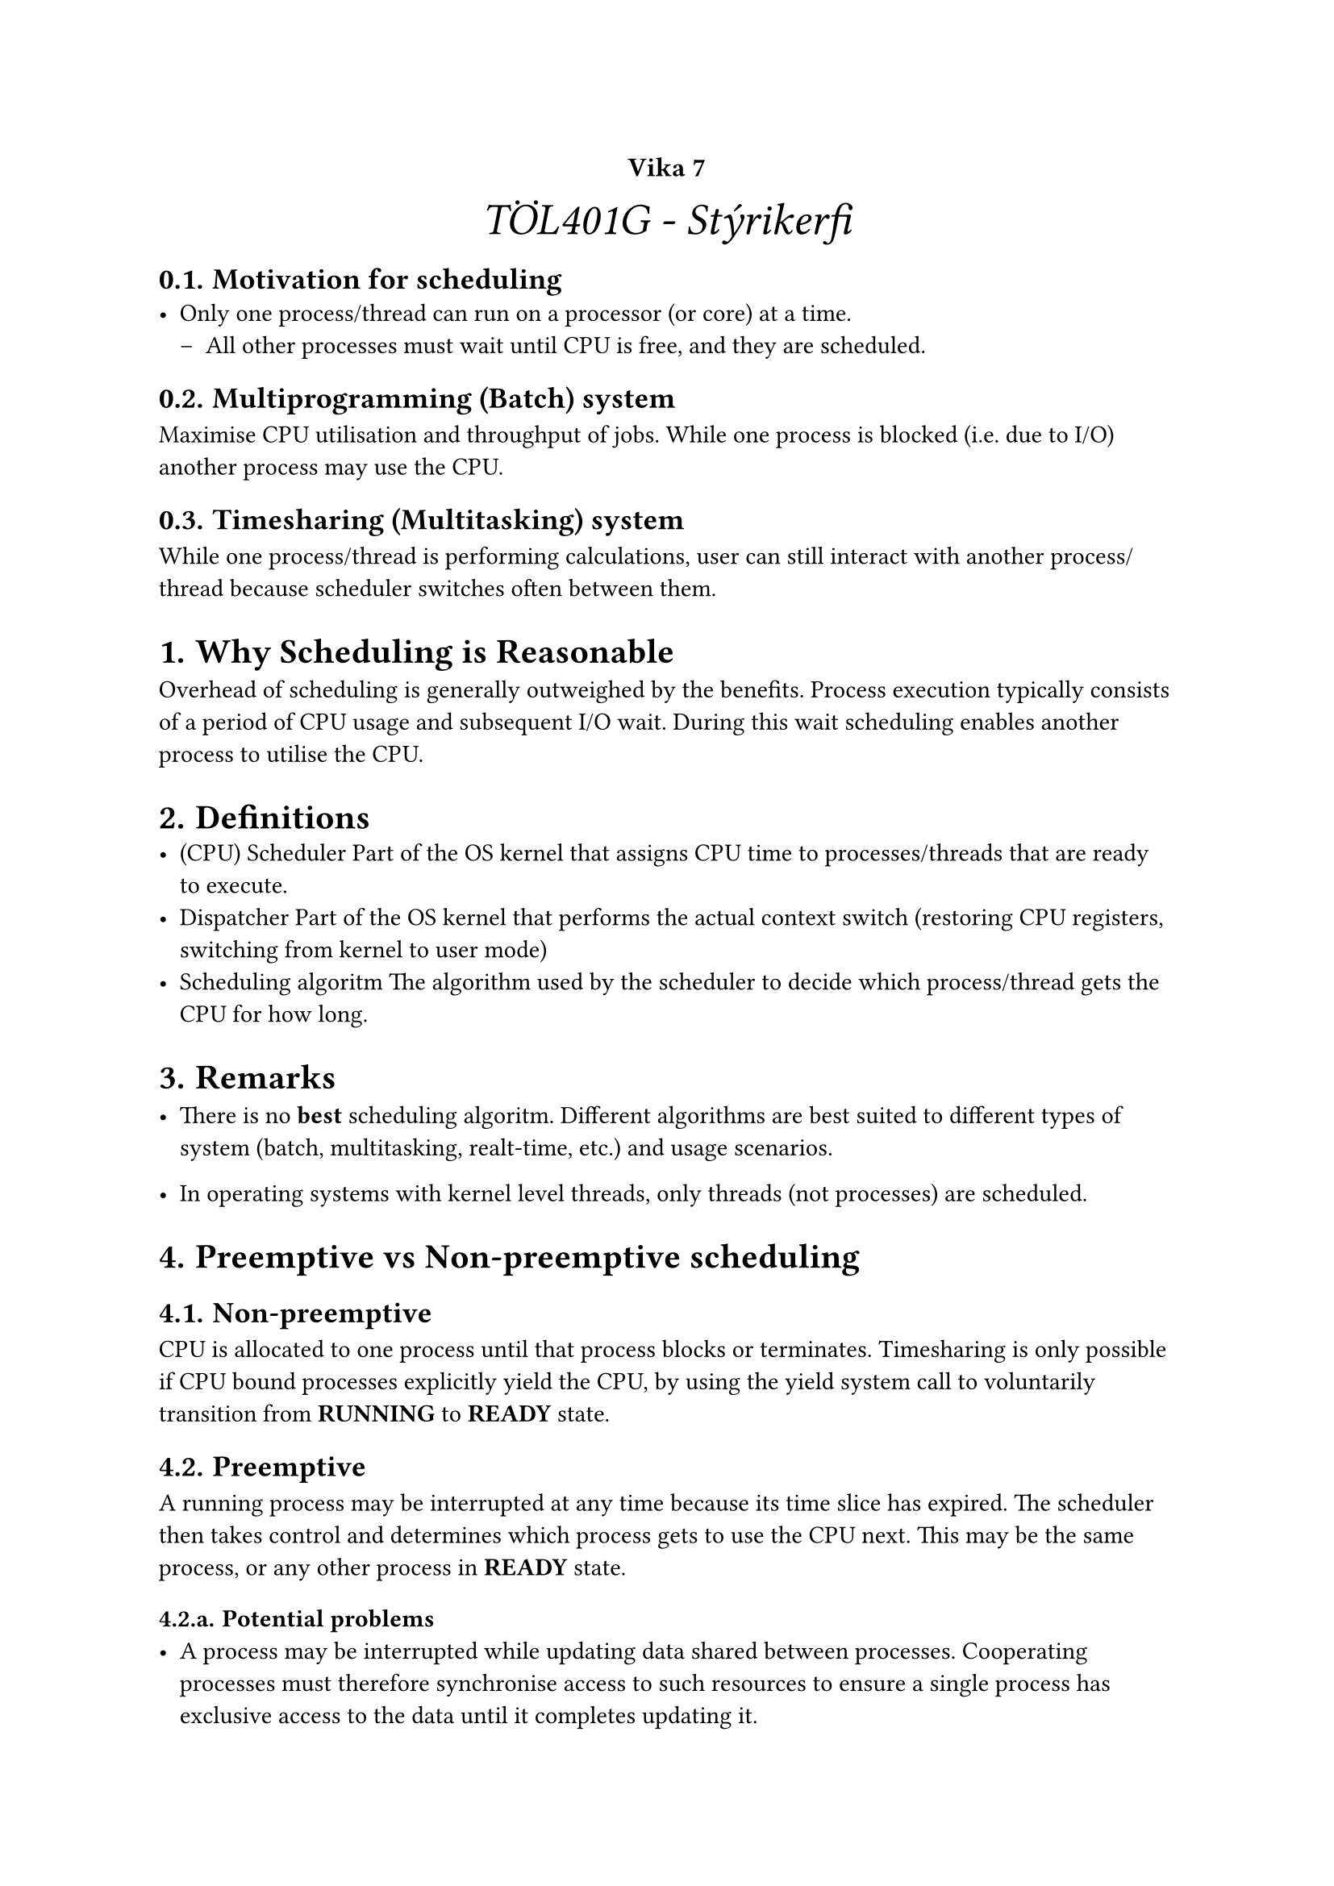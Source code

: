 #set heading(numbering: "1.1.a.")

#show raw.where(block: true): it => {
  block(
    width: 100%,
    fill: luma(230),
    inset: 8pt, // 100% bad>
    radius: 4pt,
    breakable: false,
    text(size: 7pt, [#it])
  )
}

#set list(marker: ([•], [--]))

#align(center, text(20pt)[
  #text(12pt, [*Vika 7*])\ _TÖL401G - Stýrikerfi_
])

== Motivation for scheduling
- Only one process/thread can run on a processor (or core) at a time.
  - All other processes must wait until CPU is free, and they are
    scheduled.

== Multiprogramming (Batch) system
Maximise CPU utilisation and throughput of jobs.  While one process is
blocked (i.e. due to I/O) another process may use the CPU.

== Timesharing (Multitasking) system
While one process/thread is performing calculations, user can still
interact with another process/thread because scheduler switches often
between them.

= Why Scheduling is Reasonable
Overhead of scheduling is generally outweighed by the benefits.
Process execution typically consists of a period of CPU usage and
subsequent I/O wait.  During this wait scheduling enables another
process to utilise the CPU.

= Definitions
- (CPU) Scheduler
  Part of the OS kernel that assigns CPU time to processes/threads that are ready to execute.
- Dispatcher
  Part of the OS kernel that performs the actual context switch
 (restoring CPU registers, switching from kernel to user mode)
- Scheduling algoritm
  The algorithm used by the scheduler to decide which process/thread
  gets the CPU for how long.

= Remarks
- There is no *best* scheduling algoritm.  Different algorithms are
  best suited to different types of system (batch, multitasking,
  realt-time, etc.) and usage scenarios.

- In operating systems with kernel level threads, only threads (not
  processes) are scheduled.

= Preemptive vs Non-preemptive scheduling
== Non-preemptive
CPU is allocated to one process until that process blocks or
terminates.  Timesharing is only possible if CPU bound processes
explicitly yield the CPU, by using the yield system call to
voluntarily transition from *RUNNING* to *READY* state.

== Preemptive
A running process may be interrupted at any time because its time
slice has expired.  The scheduler then takes control and determines
which process gets to use the CPU next.  This may be the same process,
or any other process in *READY* state.

=== Potential problems
- A process may be interrupted while updating data shared between
  processes.  Cooperating processes must therefore synchronise access
  to such resources to ensure a single process has exclusive access to
  the data until it completes updating it.
- A time slice timer can expire while kernel code is being executed,
  the kernel must therefore disable interrupt processing while
  updating critical kernel data structures.

= Scheduling Criteria
All scheduling systems must ensure:
- Fairness\
  Each process gets CPU time
- Enforcement of priorities\
  High priority processes are preferred.
- Balance\
  All the different resources of a system are reasonably utilised.

== Batch Systems
Batch system schedulers must also ensure:
- CPU utilization\
  The CPU should be kept as busy as possible.
- Throughput\
  The number of processes that complete their execution per time unit should be maximised.
- Turnaround time\
  Minimise the amount of time (from start to termination) to execute a particular process.

== Timesharing/Multitasking systems
An interactive system must ensure:
- Response time\
  Minimise the amount of time it takes from the time a request is
  submitted until the first response is produced.

== Real-Time systems
A real-time system must ensure:
- Meeting deadlines\
  Processes (or events within processes) that must be started/finished
  before a certain point in time must be preferred.
- Predictability\
  As long as the system is not overloaded, it can be predicted when a
  certain process (or event within) is executed.

= Scheduling Algorithms
FCFS, SJF, and SRTF are primarily applicable to Batch operating
systems, since each process runs more or less to completion.  To
present the illusion of multiple processes running simultaneously
Interactive operating systems must employ different algorithms, such
as Round Robin and its variants.
== First Come First Served (FCFS)
In a FCFS scheduler processes are allocated CPU time in the order of
arrival, and running processes are not interrupted.  This means that
the first process to arrive will run to completion, before the second
gets the CPU and runs to completion, etc.  This algorithm is
non-preemptive, easy to implement, and fair (in the sense that all
processes will eventually get access to the CPU).  For this reason the
average waiting time for a process, and the general suitability of the
algorithm are heavily dependent on the order in which processes are
created.

== Shortest Job First (SJF)
In a SJF scheduler processes are served in ascending order of
CPU time required (based on the processes in queue at the time of
scheduling decissions).  This imposes the limitation that the CPU time
required by a process must be known in advance (unlikely in real world
scenarios).  This algorithm suffers from the problem that it is
unfair, since a process requiring large amounts of CPU time will never
be executed if shorter processes keep arriving.

== Shortest Remaining Time First (SRTF)
The SRTF algorithm is a preemptive variant of SJF, where the process
running process is interrupted if a newly arrived process requires
less CPU time than the running process would require to complete.
This algorithm still suffers from the unfairness problem of SJF, where
a long process will never get the CPU if shorter processes keep
arriving.

== Round-Robin (RR)
In a Round-Robin scheduler CPU time is divided into *time slices* with
a fixed maximum duration (If a process completes before its time slice
expires, the next process does not wait for the time slice to expire,
but starts immediately.)  Processes are then served in a First Come
First Served manner (with new processes simply placed at the back of
the READY queue), with each process getting the CPU for one time
slice, before being placed at the back of the queue.  When a process
terminates it is removed from the READY queue.  If a process blocks,
i.e. due to I/O it is removed from the READY queue and placed onto the
WAITING queue until its blocking request has been satisfied, at which
point it reenters the READY queue.

== Round-Robin with Priorities
In a Round-Robin with Priorities scheduler the READY queue is replaced
by multiple queues, where each queue has a priority value.  The
highest priority queue is processed in a Round-Robin fashion, and only
once it is empty is the next queue processed.  This has the potential
to cause starvation in low priority processes, which can be countered
by dynamically adjusting the priority of processes (Increase the
priority of processes that have spent a long time waiting, decrease
the priority of long running processes).

== Multilevel Queue Scheduling
Different categories of processes (interactive, background, system,
etc.) are placed in different queues.  Each queue has a different
scheduling algorithm.  Some sort of algorithm is required to choose
which queue gets to run.

== Multilevel Feedback Queue Scheduling
Multilevel Queue Scheduling, except processes can be moved between queues.

= Thread Scheduling
If user level threads are used, the OS kernel is not aware of the
existence of the threads, but simply schedules the processes.
Scheduling of the threads is left to the user level thread library.
If kernel level threads are used the kernel schedules threads, and
typically does not care to which process those threads belong.

= Multiple-Processor Scheduling
When more than one CPU/core are present in a system, and share memory,
each core must be managed by the operating system.

== Asymmetric multiprocessing
Only one *master* processor/core accesses the kernel data structures
(such as scheduler queues).  Other processors (*slaves*) wait for the
master processor to assign them work.

== Symmetric multiprocessing (SMP)
All processors/cores run the same kernel, and make independent
scheduling decisions.  This is the scheme used by all major operating
systems these days.  This can either be implemented by a shared
scheduler queue, access to which must then be synchronised, or each
processor can maintain its own scheduler queue.

== Processor Affinity
Since each CPU core has its own cache for recent data and instructions
it is inefficient to constantly move processes between cores, and
thereby invalidate all caches, requiring costly memory accesses, the
scheduler tries to keep a process on the same physical core.  The
process is then said to have affinity for that processor.

=== Hard processor affinity
In a hard affinity model a process is never moved between processors,
such as when each processor has its own scheduler queue.  Under this
model some cores may sit idle, even though processes are waiting in
queue, because they have an affinity for a different processor.

== Load Balancing
In opposition to Processor Affinity, load balancing attempts to evenly
distribute workload between available processors.

=== Push migration
In a push migration scheme the kernel periodically checks the load on
each processor and migrates (pushes) processes from cores with high
load, onto cores with light load.

=== Pull migration
In a pull migration scheme a processor whose scheduling queue is empty
will pull processes form another processor's queue.

=== Soft processor affinity
Load Balancing and Processor Affinity contradict each other, and it is
difficult to develop algorithms that achieve a good compromise between
the two.  Such attempts are known as soft processor affinity, and
revolve around attempting to maintain affinity, but allowing load
balancing where necessary.

= Memory Stalls
On the OS level processes get blocked while waiting for things like
I/O.  The same may happen on the CPU level, since main memory access
is significantly slower than the CPU itself.  When this occurs it is
known as a memory stall, and results in wasted CPU cycles.  Memory
Stalls are counteracted by larger CPU caches, and hyper-threading.

= Hyper-threading
Hyper-Threading, also known as Hardware multihreading, Simultaneous
Multithreading, or Chip multithreading involves a CPU core presenting
itself as two cores.  In reality there is only one core, capable of
switching between two threads of execution in case of a memory stall,
i.e. if thread 1 stalls the CPU starts executing thread 2.  In some
cases even the OS may not be aware of hyper-threading, which may cause
problems on a multi core system, where a scheduler may in theory
schedule two processes to run on logical cores belonging to the same
physical core, leaving one core running two processes and the other
core idle.  This problem is solved by making the OS aware of
hyper-threading.
